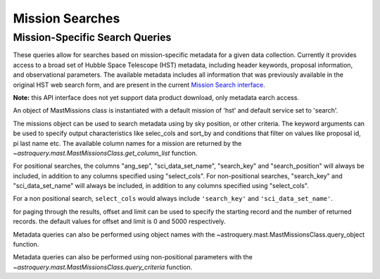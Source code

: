 
****************
Mission Searches
****************

Mission-Specific Search Queries
===============================

These queries allow for searches based on mission-specific metadata for a given
data collection.  Currently it provides access to a broad set of Hubble Space
Telescope (HST) metadata, including header keywords, proposal information, and
observational parameters.  The available metadata includes all information that
was previously available in the original HST web search form, and are present in
the current `Mission Search interface <https://mast.stsci.edu/search/ui/#/hst>`__.

**Note:** this API interface does not yet support data product download, only
metadata earch access.

An object of MastMissions class is instantiated with a default mission of 'hst' and
default service set to 'search'.

.. doctest-remote-data::

   >>> from astroquery.mast import MastMissions
   >>> missions = MastMissions()
   >>> missions.mission
   'hst'
   >>> missions.service
   'search'

The missions object can be used to search metadata using by sky position, or other criteria.
The keyword arguments can be used to specify output characteristics like selec_cols and
sort_by and conditions that filter on values like proposal id, pi last name etc.
The available column names for a mission are returned by the
`~astroquery.mast.MastMissionsClass.get_column_list` function.

.. doctest-remote-data::

   >>> from astroquery.mast import MastMissions
   >>> missions = MastMissions(mission='hst')
   >>> columns = missions.get_column_list()

For positional searches, the columns "ang_sep", "sci_data_set_name", "search_key" and "search_position"
will always be included, in addition to any columns specified using "select_cols". For non-positional
searches, "search_key" and "sci_data_set_name" will always be included, in addition to any columns
specified using "select_cols".

For a non positional search, ``select_cols`` would always include ``'search_key'`` and ``'sci_data_set_name'``.

.. doctest-remote-data::

   >>> from astroquery.mast import MastMissions
   >>> from astropy.coordinates import SkyCoord
   >>> missions = MastMissions(mission='hst')
   >>> regionCoords = SkyCoord(210.80227, 54.34895, unit=('deg', 'deg'))
   >>> results = missions.query_region(regionCoords, radius=3, sci_pep_id=12556,
   ...                                 select_cols=["sci_stop_time", "sci_targname", "sci_start_time", "sci_status"],
   ...                                 sort_by=['sci_targname'])
   >>> results[:5]   # doctest: +IGNORE_OUTPUT
   <Table masked=True length=5>
    sci_status   sci_targname   sci_data_set_name       ang_sep        sci_pep_id     search_pos     sci_pi_last_name          search_key
       str6         str16              str9              str20           int64          str18              str6                  str27
    ---------- ---------------- ----------------- -------------------- ---------- ------------------ ---------------- ---------------------------
        PUBLIC NUCLEUS+HODGE602         OBQU010H0 0.017460048037303017      12556 210.80227 54.34895           GORDON 210.80227 54.34895OBQU010H0
        PUBLIC NUCLEUS+HODGE602         OBQU01050 0.017460048037303017      12556 210.80227 54.34895           GORDON 210.80227 54.34895OBQU01050
        PUBLIC NUCLEUS+HODGE602         OBQU01030 0.022143836477276503      12556 210.80227 54.34895           GORDON 210.80227 54.34895OBQU01030
        PUBLIC NUCLEUS+HODGE602         OBQU010F0 0.022143836477276503      12556 210.80227 54.34895           GORDON 210.80227 54.34895OBQU010F0
        PUBLIC NUCLEUS+HODGE602         OBQU010J0  0.04381046755938432      12556 210.80227 54.34895           GORDON 210.80227 54.34895OBQU010J0

for paging through the results, offset and limit can be used to specify the starting record and the number
of returned records. the default values for offset and limit is 0 and 5000 respectively.

.. doctest-remote-data::

   >>> from astroquery.mast import MastMissions
   >>> from astropy.coordinates import SkyCoord
   >>> missions = MastMissions()
   >>> results = missions.query_criteria(sci_start_time=">=2021-01-01 00:00:00",
   ...                                   select_cols=["sci_stop_time", "sci_targname", "sci_start_time", "sci_status", "sci_pep_id"],
   ...                                   sort_by=['sci_pep_id'], limit=1000, offset=1000)  # doctest: +IGNORE_WARNINGS
   ... # MaxResultsWarning('Maximum results returned, may not include all sources within radius.')
   >>> len(results)
   1000

Metadata queries can also be performed using object names with the
~astroquery.mast.MastMissionsClass.query_object function.

.. doctest-remote-data::

   >>> results = missions.query_object('M101', radius=3, select_cols=["sci_stop_time", "sci_targname", "sci_start_time", "sci_status"],
   ...                                 sort_by=['sci_targname'])
   >>> results[:5]  # doctest: +IGNORE_OUTPUT
   <Table masked=True length=5>
        ang_sep           search_pos     sci_status          search_key               sci_stop_time        sci_targname       sci_start_time       sci_data_set_name
        str20              str18           str6               str27                      str26               str16               str26                   str9
   ------------------ ------------------ ---------- --------------------------- -------------------------- ------------ -------------------------- -----------------
   2.751140575012458  210.80227 54.34895     PUBLIC 210.80227 54.34895LDJI01010 2019-02-19T05:52:40.020000   +164.6+9.9 2019-02-19T00:49:58.010000         LDJI01010
   0.8000626246647815 210.80227 54.34895     PUBLIC 210.80227 54.34895J8OB02011 2003-08-27T08:27:34.513000   ANY        2003-08-27T07:44:47.417000         J8OB02011
   1.1261718338567348 210.80227 54.34895     PUBLIC 210.80227 54.34895J8D711J1Q 2003-01-17T00:50:22.250000   ANY        2003-01-17T00:42:06.993000         J8D711J1Q
   1.1454431087675097 210.80227 54.34895     PUBLIC 210.80227 54.34895JD6V01012 2017-06-15T18:33:25.983000   ANY        2017-06-15T18:10:12.037000         JD6V01012
   1.1457795862361977 210.80227 54.34895     PUBLIC 210.80227 54.34895JD6V01013 2017-06-15T20:08:44.063000   ANY        2017-06-15T19:45:30.023000         JD6V01013

Metadata queries can also be performed using non-positional parameters with the
`~astroquery.mast.MastMissionsClass.query_criteria` function.

.. doctest-remote-data::

   >>> results = missions.query_criteria(sci_data_set_name="Z06G0101T", sci_pep_id="1455",
   ...                                   select_cols=["sci_stop_time", "sci_targname", "sci_start_time", "sci_status"],
   ...                                   sort_by=['sci_targname'])
   >>> results[:5]  # doctest: +IGNORE_OUTPUT
   <Table masked=True length=5>
   search_key       sci_stop_time        sci_data_set_name       sci_start_time       sci_targname sci_status
   str9              str26      str9    str26               str19        str6
   ---------- -------------------------- ----------------- -------------------------- ------------ ----------
   Z06G0101T  1990-05-13T11:02:34.567000         Z06G0101T 1990-05-13T10:38:09.193000           --     PUBLIC